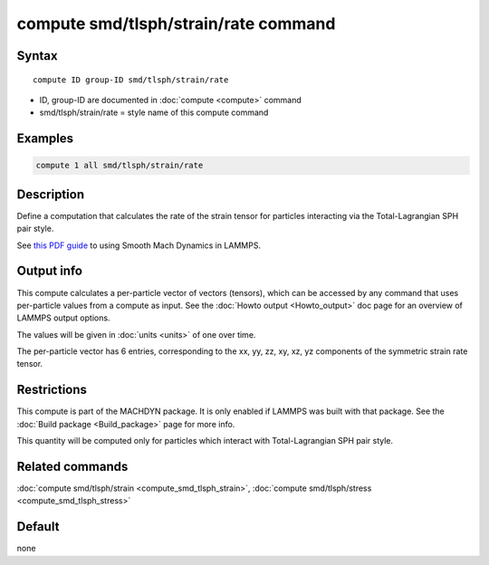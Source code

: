 .. index:: compute smd/tlsph/strain/rate

compute smd/tlsph/strain/rate command
=====================================

Syntax
""""""

.. parsed-literal::

   compute ID group-ID smd/tlsph/strain/rate

* ID, group-ID are documented in :doc:`compute <compute>` command
* smd/tlsph/strain/rate = style name of this compute command

Examples
""""""""

.. code-block:: LAMMPS

   compute 1 all smd/tlsph/strain/rate

Description
"""""""""""

Define a computation that calculates the rate of the strain tensor for
particles interacting via the Total-Lagrangian SPH pair style.

See `this PDF guide <PDF/MACHDYN_LAMMPS_userguide.pdf>`_ to using Smooth
Mach Dynamics in LAMMPS.

Output info
"""""""""""

This compute calculates a per-particle vector of vectors (tensors),
which can be accessed by any command that uses per-particle values
from a compute as input. See the :doc:`Howto output <Howto_output>` doc
page for an overview of LAMMPS output options.

The values will be given in :doc:`units <units>` of one over time.

The per-particle vector has 6 entries, corresponding to the xx, yy,
zz, xy, xz, yz components of the symmetric strain rate tensor.

Restrictions
""""""""""""

This compute is part of the MACHDYN package.  It is only enabled if
LAMMPS was built with that package.  See the :doc:`Build package <Build_package>` page for more info.

This quantity will be computed only for particles which interact with
Total-Lagrangian SPH pair style.

Related commands
""""""""""""""""

:doc:`compute smd/tlsph/strain <compute_smd_tlsph_strain>`, :doc:`compute smd/tlsph/stress <compute_smd_tlsph_stress>`

Default
"""""""

none
